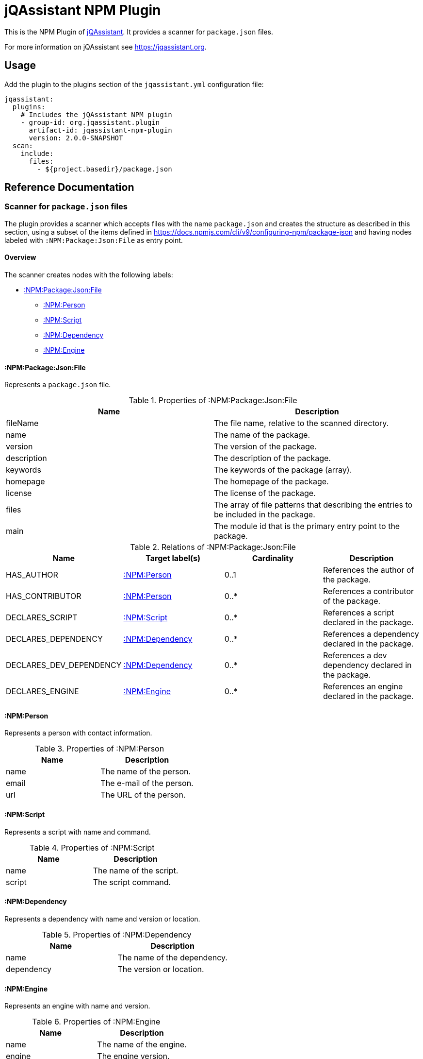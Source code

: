 = jQAssistant NPM Plugin

This is the NPM Plugin of https://jqassistant.org[jQAssistant].
It provides a scanner for `package.json` files.

For more information on jQAssistant see https://jqassistant.org[^].

== Usage

Add the plugin to the plugins section of the `jqassistant.yml` configuration file:

[source,yaml]
----
jqassistant:
  plugins:
    # Includes the jQAssistant NPM plugin
    - group-id: org.jqassistant.plugin
      artifact-id: jqassistant-npm-plugin
      version: 2.0.0-SNAPSHOT
  scan:
    include:
      files:
        - ${project.basedir}/package.json
----

== Reference Documentation

=== Scanner for `package.json` files

The plugin provides a scanner which accepts files with the name `package.json` and creates the structure as described in this section, using a subset of the items defined in https://docs.npmjs.com/cli/v9/configuring-npm/package-json[] and having nodes labeled with `:NPM:Package:Json:File` as entry point.

==== Overview

The scanner creates nodes with the following labels:

* <<:NPM:Package:Json:File>>
** <<:NPM:Person>>
** <<:NPM:Script>>
** <<:NPM:Dependency>>
** <<:NPM:Engine>>

[[:NPM:Package:Json:File]]
==== :NPM:Package:Json:File

Represents a `package.json` file.

[options=header]
.Properties of :NPM:Package:Json:File
|===
| Name        | Description
| fileName    | The file name, relative to the scanned directory.
| name        | The name of the package.
| version     | The version of the package.
| description | The description of the package.
| keywords    | The keywords of the package (array).
| homepage    | The homepage of the package.
| license     | The license of the package.
| files       | The array of file patterns that describing the entries to be included in the package.
| main        | The module id that is the primary entry point to the package.
|===

[options=header]
.Relations of :NPM:Package:Json:File
|===
| Name                    | Target label(s)     | Cardinality | Description
| HAS_AUTHOR              | <<:NPM:Person>>     | 0..1        | References the author of the package.
| HAS_CONTRIBUTOR         | <<:NPM:Person>>     | 0..*        | References a contributor of the package.
| DECLARES_SCRIPT         | <<:NPM:Script>>     | 0..*        | References a script declared in the package.
| DECLARES_DEPENDENCY     | <<:NPM:Dependency>> | 0..*        | References a dependency declared in the package.
| DECLARES_DEV_DEPENDENCY | <<:NPM:Dependency>> | 0..*        | References a dev dependency declared in the package.
| DECLARES_ENGINE         | <<:NPM:Engine>>     | 0..*        | References an engine declared in the package.
|===

[[:NPM:Person]]
==== :NPM:Person

Represents a person with contact information.

[options=header]
.Properties of :NPM:Person
|===
| Name  | Description
| name  | The name of the person.
| email | The e-mail of the person.
| url   | The URL of the person.
|===

[[:NPM:Script]]
==== :NPM:Script

Represents a script with name and command.

[options=header]
.Properties of :NPM:Script
|===
| Name   | Description
| name   | The name of the script.
| script | The script command.
|===

[[:NPM:Dependency]]
==== :NPM:Dependency

Represents a dependency with name and version or location.

[options=header]
.Properties of :NPM:Dependency
|===
| Name       | Description
| name       | The name of the dependency.
| dependency | The version or location.
|===

[[:NPM:Engine]]
==== :NPM:Engine

Represents an engine with name and version.

[options=header]
.Properties of :NPM:Engine
|===
| Name   | Description
| name   | The name of the engine.
| engine | The engine version.
|===
